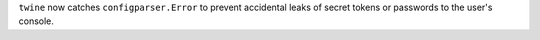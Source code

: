``twine`` now catches ``configparser.Error`` to prevent accidental
leaks of secret tokens or passwords to the user's console.
